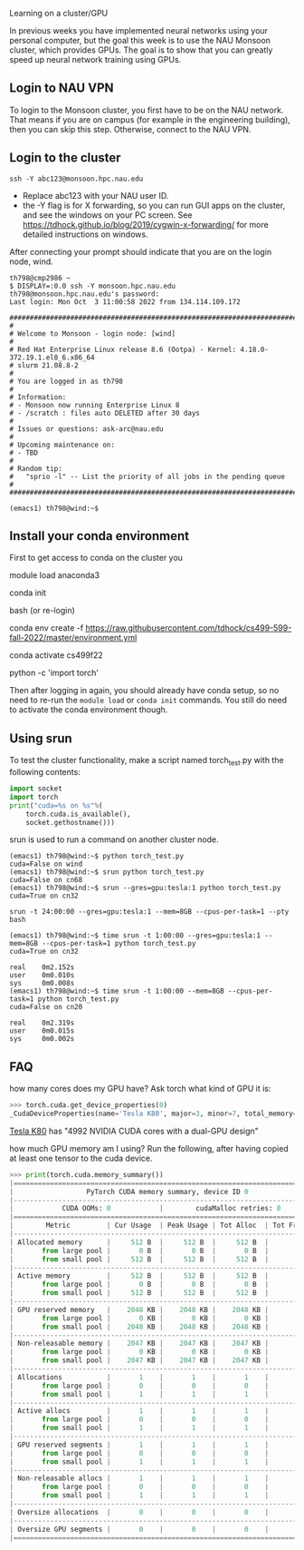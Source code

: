 Learning on a cluster/GPU

In previous weeks you have implemented neural networks using your
personal computer, but the goal this week is to use the NAU Monsoon
cluster, which provides GPUs. The goal is to show that you can greatly
speed up neural network training using GPUs.

** Login to NAU VPN

To login to the Monsoon cluster, you first have to be on the NAU
network. That means if you are on campus (for example in the
engineering building), then you can skip this step. Otherwise, connect
to the NAU VPN.

** Login to the cluster

#+begin_src
ssh -Y abc123@monsoon.hpc.nau.edu
#+end_src

- Replace abc123 with your NAU user ID.
- the -Y flag is for X forwarding, so you can run GUI apps on the
  cluster, and see the windows on your PC screen. See
  https://tdhock.github.io/blog/2019/cygwin-x-forwarding/ for
  more detailed instructions on windows.

After connecting your prompt should indicate that you are on the login
node, wind.

#+begin_src
th798@cmp2986 ~
$ DISPLAY=:0.0 ssh -Y monsoon.hpc.nau.edu
th798@monsoon.hpc.nau.edu's password:
Last login: Mon Oct  3 11:00:58 2022 from 134.114.109.172

################################################################################
#
# Welcome to Monsoon - login node: [wind]
#
# Red Hat Enterprise Linux release 8.6 (Ootpa) - Kernel: 4.18.0-372.19.1.el8_6.x86_64
# slurm 21.08.8-2
#
# You are logged in as th798
#
# Information:
# - Monsoon now running Enterprise Linux 8
# - /scratch : files auto DELETED after 30 days
#
# Issues or questions: ask-arc@nau.edu
#
# Upcoming maintenance on:
# - TBD
#
# Random tip:
#   "sprio -l" -- List the priority of all jobs in the pending queue
#
################################################################################

(emacs1) th798@wind:~$ 
#+end_src
  
** Install your conda environment

First to get access to conda on the cluster you

module load anaconda3

conda init

bash (or re-login)

conda env create -f https://raw.githubusercontent.com/tdhock/cs499-599-fall-2022/master/environment.yml

conda activate cs499f22

python -c 'import torch'

Then after logging in again, you should already have conda setup, so
no need to re-run the =module load= or =conda init= commands. You
still do need to activate the conda environment though.

** Using srun

To test the cluster functionality, make a script named torch_test.py
with the following contents:

#+begin_src python
  import socket
  import torch
  print("cuda=%s on %s"%(
      torch.cuda.is_available(),
      socket.gethostname()))
#+end_src

srun is used to run a command on another cluster node.

#+begin_src
(emacs1) th798@wind:~$ python torch_test.py
cuda=False on wind
(emacs1) th798@wind:~$ srun python torch_test.py
cuda=False on cn68
(emacs1) th798@wind:~$ srun --gres=gpu:tesla:1 python torch_test.py
cuda=True on cn32
#+end_src

#+begin_src shell-script
srun -t 24:00:00 --gres=gpu:tesla:1 --mem=8GB --cpus-per-task=1 --pty bash
#+end_src

#+begin_src
(emacs1) th798@wind:~$ time srun -t 1:00:00 --gres=gpu:tesla:1 --mem=8GB --cpus-per-task=1 python torch_test.py
cuda=True on cn32

real    0m2.152s
user    0m0.010s
sys     0m0.008s
(emacs1) th798@wind:~$ time srun -t 1:00:00 --mem=8GB --cpus-per-task=1 python torch_test.py
cuda=False on cn20

real    0m2.319s
user    0m0.015s
sys     0m0.002s
#+end_src

** FAQ

how many cores does my GPU have? Ask torch what kind of GPU it is:

#+begin_src python
>>> torch.cuda.get_device_properties(0)
_CudaDeviceProperties(name='Tesla K80', major=3, minor=7, total_memory=11441MB, multi_processor_count=13)
#+end_src

[[https://www.nvidia.com/en-gb/data-center/tesla-k80/][Tesla K80]] has "4992 NVIDIA CUDA cores with a dual-GPU design"

how much GPU memory am I using? Run the following, after having copied
at least one tensor to the cuda device.

#+begin_src python
>>> print(torch.cuda.memory_summary())
|===========================================================================|
|                  PyTorch CUDA memory summary, device ID 0                 |
|---------------------------------------------------------------------------|
|            CUDA OOMs: 0            |        cudaMalloc retries: 0         |
|===========================================================================|
|        Metric         | Cur Usage  | Peak Usage | Tot Alloc  | Tot Freed  |
|---------------------------------------------------------------------------|
| Allocated memory      |     512 B  |     512 B  |     512 B  |       0 B  |
|       from large pool |       0 B  |       0 B  |       0 B  |       0 B  |
|       from small pool |     512 B  |     512 B  |     512 B  |       0 B  |
|---------------------------------------------------------------------------|
| Active memory         |     512 B  |     512 B  |     512 B  |       0 B  |
|       from large pool |       0 B  |       0 B  |       0 B  |       0 B  |
|       from small pool |     512 B  |     512 B  |     512 B  |       0 B  |
|---------------------------------------------------------------------------|
| GPU reserved memory   |    2048 KB |    2048 KB |    2048 KB |       0 B  |
|       from large pool |       0 KB |       0 KB |       0 KB |       0 B  |
|       from small pool |    2048 KB |    2048 KB |    2048 KB |       0 B  |
|---------------------------------------------------------------------------|
| Non-releasable memory |    2047 KB |    2047 KB |    2047 KB |       0 B  |
|       from large pool |       0 KB |       0 KB |       0 KB |       0 B  |
|       from small pool |    2047 KB |    2047 KB |    2047 KB |       0 B  |
|---------------------------------------------------------------------------|
| Allocations           |       1    |       1    |       1    |       0    |
|       from large pool |       0    |       0    |       0    |       0    |
|       from small pool |       1    |       1    |       1    |       0    |
|---------------------------------------------------------------------------|
| Active allocs         |       1    |       1    |       1    |       0    |
|       from large pool |       0    |       0    |       0    |       0    |
|       from small pool |       1    |       1    |       1    |       0    |
|---------------------------------------------------------------------------|
| GPU reserved segments |       1    |       1    |       1    |       0    |
|       from large pool |       0    |       0    |       0    |       0    |
|       from small pool |       1    |       1    |       1    |       0    |
|---------------------------------------------------------------------------|
| Non-releasable allocs |       1    |       1    |       1    |       0    |
|       from large pool |       0    |       0    |       0    |       0    |
|       from small pool |       1    |       1    |       1    |       0    |
|---------------------------------------------------------------------------|
| Oversize allocations  |       0    |       0    |       0    |       0    |
|---------------------------------------------------------------------------|
| Oversize GPU segments |       0    |       0    |       0    |       0    |
|===========================================================================|
#+end_src
